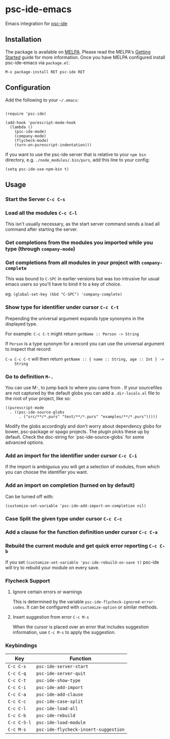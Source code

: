 [[http://melpa.org/#/psc-ide][file:http://melpa.org/packages/psc-ide-badge.svg]]

* psc-ide-emacs

  Emacs integration for [[https://github.com/purescript/purescript/tree/master/psc-ide][psc-ide]]

** Installation

   The package is available on [[http://melpa.org/#/psc-ide][MELPA]]. Please read the MELPA's [[http://melpa.org/#/getting-started][Getting Started]] guide
   for more information. Once you have MELPA configured install psc-ide-emacs
   via =package.el=:

   #+BEGIN_SRC elisp
   M-x package-install RET psc-ide RET
   #+END_SRC

** Configuration

   Add the following to your =~/.emacs=:

   #+BEGIN_SRC elisp

   (require 'psc-ide)

   (add-hook 'purescript-mode-hook
     (lambda ()
       (psc-ide-mode)
       (company-mode)
       (flycheck-mode)
       (turn-on-purescript-indentation)))
   #+END_SRC

   If you want to use the psc-ide server that is relative to your ~npm bin~
   directory, e.g. ~./node_modules/.bin/purs~, add this line to your
   config:

   #+BEGIN_SRC elisp
   (setq psc-ide-use-npm-bin t)
   #+END_SRC

** Usage

*** Start the Server ~C-c C-s~

*** Load all the modules ~C-c C-l~
    This isn't usually necessary, as the start server command sends a load all
    command after starting the server.
*** Get completions from the modules you imported while you type (through ~company-mode~)
    [[http://i.imgur.com/8WnRh0s.gif]]

*** Get completions from all modules in your project with ~company-complete~
    This was bound to ~C-SPC~ in earlier versions but was too intrusive for
    usual emacs users so you'll have to bind it to a key of choice.

    eg. ~(global-set-key (kbd "C-SPC") 'company-complete)~

    [[http://i.imgur.com/LR69MdN.gif]]

*** Show type for identifier under cursor ~C-c C-t~
    [[http://i.imgur.com/A8cXe9t.gif]]

    Prepending the universal argument expands type synonyms in the displayed
    type.

    For example:
    ~C-c C-t~ might return ~getName :: Person -> String~

    If ~Person~ is a type synonym for a record you can use the universal
    argument to inspect that record:

    ~C-u C-c C-t~ will then return ~getName :: { name :: String, age :: Int } ->
    String~

*** Go to definition =M-.=
    You can use M-, to jump back to where you came from . If your sourcefiles
    are not captured by the default globs you can add a ~.dir-locals.el~ file to
    the root of your project, like so:

    #+BEGIN_SRC elisp
      ((purescript-mode
        . ((psc-ide-source-globs
            . ("src/**/*.purs" "test/**/*.purs" "examples/**/*.purs")))))
    #+END_SRC
    Modify the globs accordingly and don't worry about dependency
    globs for bower, psc-package or spago projects. The plugin picks
    these up by default. Check the doc-string for
    `psc-ide-source-globs` for some advanced options.

*** Add an import for the identifier under cursor ~C-c C-i~

    If the import is ambiguous you will get a selection of modules, from which
    you can choose the identifier you want.

    [[http://i.imgur.com/VBXDvPg.gif]]

*** Add an import on completion (turned on by default)
    Can be turned off with:
    #+BEGIN_SRC elisp
    (customize-set-variable 'psc-ide-add-import-on-completion nil)
    #+END_SRC

    [[http://i.imgur.com/r6rl2lT.gif]]

*** Case Split the given type under cursor ~C-c C-c~
    [[http://i.imgur.com/hTnHxhK.gif]]
*** Add a clause for the function definition under cursor ~C-c C-a~
    [[http://i.imgur.com/VNeC3z8.gif]]

*** Rebuild the current module and get quick error reporting ~C-c C-b~
    If you set ~(customize-set-variable 'psc-ide-rebuild-on-save t)~ psc-ide will
    try to rebuild your module on every save.

    [[http://i.imgur.com/c0L6C4B.gif]]

*** Flycheck Support
**** Ignore certain errors or warnings
This is determined by the variable ~psc-ide-flycheck-ignored-error-codes~. It can be configured
with ~customize-option~ or similar methods.

**** Insert suggestion from error ~C-c M-s~
     When the cursor is placed over an error that includes suggestion information, use ~C-c M-s~ to
     apply the suggestion.

*** Keybindings

   | Key         | Function                             |
   |-------------+--------------------------------------|
   | ~C-c C-s~   | ~psc-ide-server-start~               |
   | ~C-c C-q~   | ~psc-ide-server-quit~                |
   | ~C-c C-t~   | ~psc-ide-show-type~                  |
   | ~C-c C-i~   | ~psc-ide-add-import~                 |
   | ~C-c C-a~   | ~psc-ide-add-clause~                 |
   | ~C-c C-c~   | ~psc-ide-case-split~                 |
   | ~C-c C-l~   | ~psc-ide-load-all~                   |
   | ~C-c C-b~   | ~psc-ide-rebuild~                    |
   | ~C-c C-S-l~ | ~psc-ide-load-module~                |
   | ~C-c M-s~   | ~psc-ide-flycheck-insert-suggestion~ |

